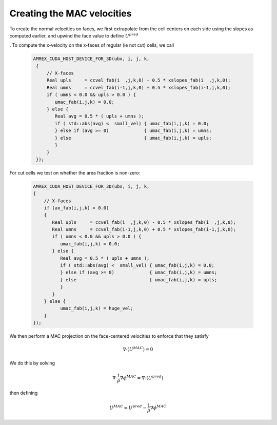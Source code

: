 Creating the MAC velocities
~~~~~~~~~~~~~~~~~~~~~~~~~~~

To create the normal velocities on faces, we first extrapolate from the cell centers on each side using the
slopes as computed earlier, and upwind the face value to define  :math:`U^{pred}`

.  To compute the x-velocity on the x-faces of regular (ie not cut) cells, we call

   .. code:: shell

            AMREX_CUDA_HOST_DEVICE_FOR_3D(ubx, i, j, k,
             {
                 // X-faces
                 Real upls     = ccvel_fab(i  ,j,k,0) - 0.5 * xslopes_fab(i  ,j,k,0);
                 Real umns     = ccvel_fab(i-1,j,k,0) + 0.5 * xslopes_fab(i-1,j,k,0);
                 if ( umns < 0.0 && upls > 0.0 ) {
                    umac_fab(i,j,k) = 0.0;
                 } else {
                    Real avg = 0.5 * ( upls + umns );
                    if ( std::abs(avg) <  small_vel) { umac_fab(i,j,k) = 0.0;
                    } else if (avg >= 0)             { umac_fab(i,j,k) = umns;
                    } else                           { umac_fab(i,j,k) = upls;
                    }
                 }
             });

For cut cells we test on whether the area fraction is non-zero:

   .. code:: shell

             AMREX_CUDA_HOST_DEVICE_FOR_3D(ubx, i, j, k,
             {
                 // X-faces
                 if (ax_fab(i,j,k) > 0.0)
                 {
                    Real upls     = ccvel_fab(i  ,j,k,0) - 0.5 * xslopes_fab(i  ,j,k,0);
                    Real umns     = ccvel_fab(i-1,j,k,0) + 0.5 * xslopes_fab(i-1,j,k,0);
                    if ( umns < 0.0 && upls > 0.0 ) {
                       umac_fab(i,j,k) = 0.0;
                    } else {
                       Real avg = 0.5 * ( upls + umns );
                       if ( std::abs(avg) <  small_vel) { umac_fab(i,j,k) = 0.0;
                       } else if (avg >= 0)             { umac_fab(i,j,k) = umns;
                       } else                           { umac_fab(i,j,k) = upls;
                       }
                    }
                 } else {
                       umac_fab(i,j,k) = huge_vel;
                 }
             });

We then perform a MAC projection on the face-centered velocities to enforce that they satisfy

.. math:: \nabla \cdot (U^{MAC})  = 0

We do this by solving

.. math:: \nabla \cdot \frac{1}{\rho} \nabla \phi^{MAC} = \nabla \cdot \left(U^{pred} \right)

then defining

.. math:: U^{MAC} = U^{pred} - \frac{1}{\rho} \nabla \phi^{MAC}
